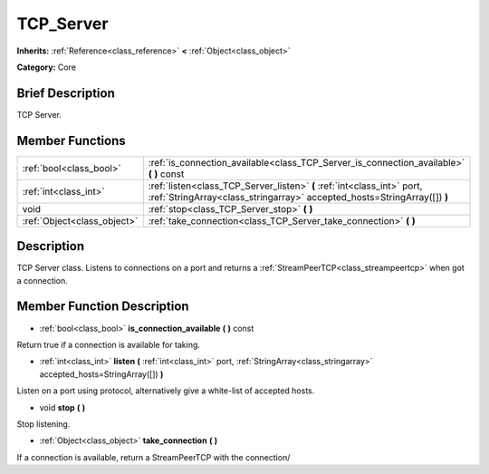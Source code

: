 .. Generated automatically by doc/tools/makerst.py in Godot's source tree.
.. DO NOT EDIT THIS FILE, but the doc/base/classes.xml source instead.

.. _class_TCP_Server:

TCP_Server
==========

**Inherits:** :ref:`Reference<class_reference>` **<** :ref:`Object<class_object>`

**Category:** Core

Brief Description
-----------------

TCP Server.

Member Functions
----------------

+------------------------------+-------------------------------------------------------------------------------------------------------------------------------------------------------+
| :ref:`bool<class_bool>`      | :ref:`is_connection_available<class_TCP_Server_is_connection_available>`  **(** **)** const                                                           |
+------------------------------+-------------------------------------------------------------------------------------------------------------------------------------------------------+
| :ref:`int<class_int>`        | :ref:`listen<class_TCP_Server_listen>`  **(** :ref:`int<class_int>` port, :ref:`StringArray<class_stringarray>` accepted_hosts=StringArray([])  **)** |
+------------------------------+-------------------------------------------------------------------------------------------------------------------------------------------------------+
| void                         | :ref:`stop<class_TCP_Server_stop>`  **(** **)**                                                                                                       |
+------------------------------+-------------------------------------------------------------------------------------------------------------------------------------------------------+
| :ref:`Object<class_object>`  | :ref:`take_connection<class_TCP_Server_take_connection>`  **(** **)**                                                                                 |
+------------------------------+-------------------------------------------------------------------------------------------------------------------------------------------------------+

Description
-----------

TCP Server class. Listens to connections on a port and returns a :ref:`StreamPeerTCP<class_streampeertcp>` when got a connection.

Member Function Description
---------------------------

.. _class_TCP_Server_is_connection_available:

- :ref:`bool<class_bool>`  **is_connection_available**  **(** **)** const

Return true if a connection is available for taking.

.. _class_TCP_Server_listen:

- :ref:`int<class_int>`  **listen**  **(** :ref:`int<class_int>` port, :ref:`StringArray<class_stringarray>` accepted_hosts=StringArray([])  **)**

Listen on a port using protocol, alternatively give a white-list of accepted hosts.

.. _class_TCP_Server_stop:

- void  **stop**  **(** **)**

Stop listening.

.. _class_TCP_Server_take_connection:

- :ref:`Object<class_object>`  **take_connection**  **(** **)**

If a connection is available, return a StreamPeerTCP with the connection/


